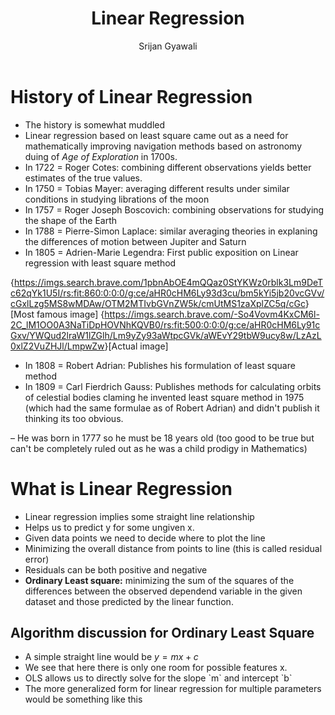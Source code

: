 #+TITLE: Linear Regression
#+DESCRIPTION: Learning linear regression and notes in org mode
#+AUTHOR: Srijan Gyawali

* History of Linear Regression
  - The history is somewhat muddled
  - Linear regression based on least square came out as a need for mathematically improving navigation methods based on astronomy duing of /Age of Exploration/ in 1700s.
  - In 1722 = Roger Cotes: combining different observations yields better estimates of the true values.
  - In 1750 = Tobias Mayer: averaging different results under similar conditions in studying librations of the moon
  - In 1757 = Roger Joseph Boscovich: combining observations for studying the shape of the Earth
  - In 1788 = Pierre-Simon Laplace: similar averaging theories in explaning the differences of motion between Jupiter and Saturn
  - In 1805 = Adrien-Marie Legendra: First public exposition on Linear regression with least square method

{https://imgs.search.brave.com/1pbnAbOE4mQQaz0StYKWz0rblk3Lm9DeTc62qYk1U5I/rs:fit:860:0:0:0/g:ce/aHR0cHM6Ly93d3cu/bm5kYi5jb20vcGVv/cGxlLzg5MS8wMDAw/OTM2MTIvbGVnZW5k/cmUtMS1zaXplZC5q/cGc}[Most famous image]
{https://imgs.search.brave.com/-So4Vovm4KxCM6l-2C_lM1OO0A3NaTiDpHOVNhKQVB0/rs:fit:500:0:0:0/g:ce/aHR0cHM6Ly91cGxv/YWQud2lraW1lZGlh/Lm9yZy93aWtpcGVk/aWEvY29tbW9ucy8w/LzAzL0xlZ2VuZHJl/LmpwZw}[Actual image]

  - In 1808 = Robert Adrian: Publishes his formulation of least square method
  - In 1809 = Carl Fierdrich Gauss: Publishes methods for calculating orbits of celestial bodies claming he invented least square method in 1975 (which had the same formulae as of Robert Adrian) and didn't publish it thinking its too obvious.
  -- He was born in 1777 so he must be 18 years old (too good to be true but can't be completely ruled out as he was a child prodigy in Mathematics)

* What is Linear Regression
  - Linear regression implies some straight line relationship
  - Helps us to predict y for some ungiven x.
  - Given data points we need to decide where to plot the line
  - Minimizing the overall distance from points to line (this is called residual error)
  - Residuals can be both positive and negative
  - *Ordinary Least square:* minimizing the sum of the squares of the differences between the observed dependend variable in the given dataset and those predicted by the linear function.

** Algorithm discussion for Ordinary Least Square
   - A simple straight line would be
     $y = mx + c$
   - We see that here there is only one room for possible features x.
   - OLS allows us to directly solve for the slope `m` and intercept `b`
   - The more generalized form for linear regression for multiple parameters would be something like this

#+begin_export latex
\begin{algin*}
   y = \beta_0 x_0 + \dots + \beta_n x_n\\
   y = \sum_{i = 0}^{n} \beta_i x_i
\end{align*}
#+end_export
